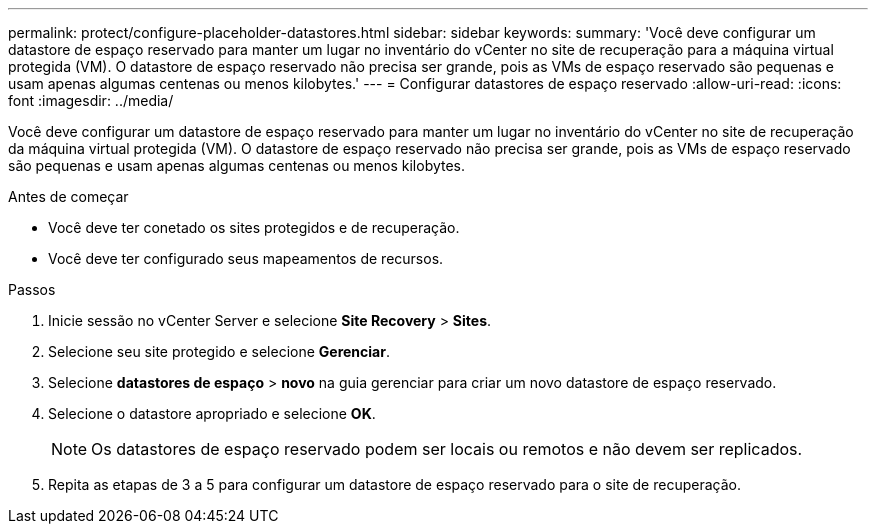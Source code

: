 ---
permalink: protect/configure-placeholder-datastores.html 
sidebar: sidebar 
keywords:  
summary: 'Você deve configurar um datastore de espaço reservado para manter um lugar no inventário do vCenter no site de recuperação para a máquina virtual protegida (VM). O datastore de espaço reservado não precisa ser grande, pois as VMs de espaço reservado são pequenas e usam apenas algumas centenas ou menos kilobytes.' 
---
= Configurar datastores de espaço reservado
:allow-uri-read: 
:icons: font
:imagesdir: ../media/


[role="lead"]
Você deve configurar um datastore de espaço reservado para manter um lugar no inventário do vCenter no site de recuperação da máquina virtual protegida (VM). O datastore de espaço reservado não precisa ser grande, pois as VMs de espaço reservado são pequenas e usam apenas algumas centenas ou menos kilobytes.

.Antes de começar
* Você deve ter conetado os sites protegidos e de recuperação.
* Você deve ter configurado seus mapeamentos de recursos.


.Passos
. Inicie sessão no vCenter Server e selecione *Site Recovery* > *Sites*.
. Selecione seu site protegido e selecione *Gerenciar*.
. Selecione *datastores de espaço* > *novo* na guia gerenciar para criar um novo datastore de espaço reservado.
. Selecione o datastore apropriado e selecione *OK*.
+

NOTE: Os datastores de espaço reservado podem ser locais ou remotos e não devem ser replicados.

. Repita as etapas de 3 a 5 para configurar um datastore de espaço reservado para o site de recuperação.


